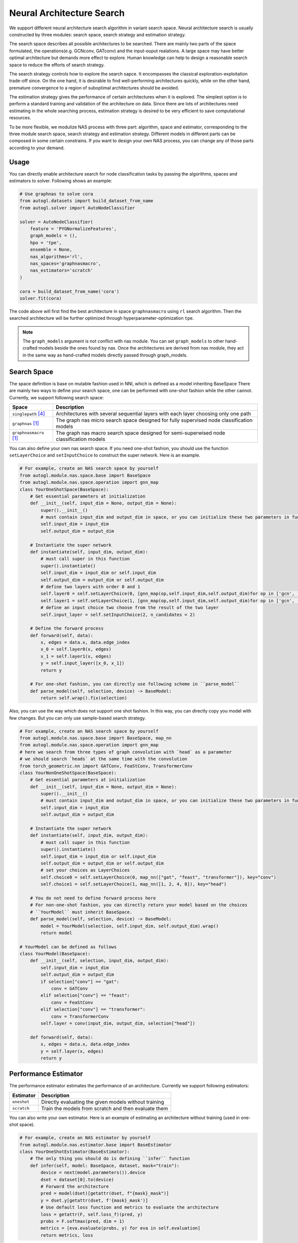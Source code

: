 .. _nas:

Neural Architecture Search
============================

We support different neural architecture search algorithm in variant search space.
Neural architecture search is usually constructed by three modules: search space, search strategy and estimation strategy.

The search space describes all possible architectures to be searched. There are mainly two parts of the space formulated, the operations(e.g. GCNconv, GATconv) and the input-ouput realations.
A large space may have better optimal architecture but demands more effect to explore.
Human knowledge can help to design a reasonable search space to reduce the efforts of search strategy.

The search strategy controls how to explore the search sapce. 
It encompasses the classical exploration-exploitation trade-off since.
On the one hand, it is desirable to find well-performing architectures quickly, 
while on the other hand, premature convergence to a region of suboptimal architectures should be avoided.

The estimation strategy gives the performance of certain architectures when it is explored.
The simplest option is to perform a standard training and validation of the architecture on data.
Since there are lots of architectures need estimating in the whole searching process, estimation strategy is desired to be very efficient to save computational resources.

.. image:: ../resources/nas.svg
   :align: center

To be more flexible, we modulize NAS process with three part: algorithm, space and estimator, corresponding to the three module search space, search strategy and estimation strategy.
Different models in different parts can be composed in some certain constrains.
If you want to design your own NAS process, you can change any of those parts according to your demand.

Usage
-----

You can directly enable architecture search for node classification tasks by passing the algorithms, spaces and estimators to
solver. Following shows an example:

.. code-block:: python

    # Use graphnas to solve cora
    from autogl.datasets import build_dataset_from_name
    from autogl.solver import AutoNodeClassifier

    solver = AutoNodeClassifier(
        feature = 'PYGNormalizeFeatures',
        graph_models = (),
        hpo = 'tpe',
        ensemble = None,
        nas_algorithms='rl',
        nas_spaces='graphnasmacro',
        nas_estimators='scratch'
    )

    cora = build_dataset_from_name('cora')
    solver.fit(cora)

The code above will first find the best architecture in space ``graphnasmacro`` using ``rl`` search algorithm.
Then the searched architecture will be further optimized through hyperparameter-optimization ``tpe``.

.. note:: The ``graph_models`` argument is not conflict with nas module. You can set ``graph_models`` to
    other hand-crafted models beside the ones found by nas. Once the architectures are derived from nas module,
    they act in the same way as hand-crafted models directly passed through graph_models.

Search Space
------------

The space definition is base on mutable fashion used in NNI, which is defined as a model inheriting BaseSpace
There are mainly two ways to define your search space, one can be performed with one-shot fashion while the other cannot.
Currently, we support following search space:

+------------------------+-----------------------------------------------------------------+
| Space                  | Description                                                     |
+========================+=================================================================+
| ``singlepath`` [4]_    | Architectures with several sequential layers with each layer    |
|                        | choosing only one path                                          |
+------------------------+-----------------------------------------------------------------+
| ``graphnas``   [1]_    | The graph nas micro search space designed for fully supervised  |
|                        | node classification models                                      |
+------------------------+-----------------------------------------------------------------+
| ``graphnasmacro`` [1]_ | The graph nas macro search space designed for semi-superwised   |
|                        | node classification models                                      |
+------------------------+-----------------------------------------------------------------+

You can also define your own nas search space. 
If you need one-shot fashion, you should use the function ``setLayerChoice`` and ``setInputChoice`` to construct the super network.
Here is an example.

.. code-block:: python

    # For example, create an NAS search space by yourself
    from autogl.module.nas.space.base import BaseSpace
    from autogl.module.nas.space.operation import gnn_map
    class YourOneShotSpace(BaseSpace):
        # Get essential parameters at initialization
        def __init__(self, input_dim = None, output_dim = None):
            super().__init__()
            # must contain input_dim and output_dim in space, or you can initialize these two parameters in function `instantiate`
            self.input_dim = input_dim
            self.output_dim = output_dim

        # Instantiate the super network
        def instantiate(self, input_dim, output_dim):
            # must call super in this function
            super().instantiate()
            self.input_dim = input_dim or self.input_dim
            self.output_dim = output_dim or self.output_dim
            # define two layers with order 0 and 1
            self.layer0 = self.setLayerChoice(0, [gnn_map(op,self.input_dim,self.output_dim)for op in ['gcn', 'gat']])
            self.layer1 = self.setLayerChoice(1, [gnn_map(op,self.input_dim,self.output_dim)for op in ['gcn', 'gat']])
            # define an input choice two choose from the result of the two layer
            self.input_layer = self.setInputChoice(2, n_candidates = 2)

        # Define the forward process
        def forward(self, data):
            x, edges = data.x, data.edge_index
            x_0 = self.layer0(x, edges)
            x_1 = self.layer1(x, edges)
            y = self.input_layer([x_0, x_1])
            return y

        # For one-shot fashion, you can directly use following scheme in ``parse_model``
        def parse_model(self, selection, device) -> BaseModel:
            return self.wrap().fix(selection)

Also, you can use the way which does not support one shot fashion.
In this way, you can directly copy you model with few changes.
But you can only use sample-based search strategy.

.. code-block:: python

    # For example, create an NAS search space by yourself
    from autogl.module.nas.space.base import BaseSpace, map_nn
    from autogl.module.nas.space.operation import gnn_map
    # here we search from three types of graph convolution with `head` as a parameter
    # we should search `heads` at the same time with the convolution
    from torch_geometric.nn import GATConv, FeaStConv, TransformerConv
    class YourNonOneShotSpace(BaseSpace):
        # Get essential parameters at initialization
        def __init__(self, input_dim = None, output_dim = None):
            super().__init__()
            # must contain input_dim and output_dim in space, or you can initialize these two parameters in function `instantiate`
            self.input_dim = input_dim
            self.output_dim = output_dim

        # Instantiate the super network
        def instantiate(self, input_dim, output_dim):
            # must call super in this function
            super().instantiate()
            self.input_dim = input_dim or self.input_dim
            self.output_dim = output_dim or self.output_dim
            # set your choices as LayerChoices
            self.choice0 = self.setLayerChoice(0, map_nn(["gat", "feast", "transformer"]), key="conv")
            self.choice1 = self.setLayerChoice(1, map_nn([1, 2, 4, 8]), key="head")

        # You do not need to define forward process here
        # For non-one-shot fashion, you can directly return your model based on the choices
        # ``YourModel`` must inherit BaseSpace.
        def parse_model(self, selection, device) -> BaseModel:
            model = YourModel(selection, self.input_dim, self.output_dim).wrap()
            return model

    # YourModel can be defined as follows
    class YourModel(BaseSpace):
        def __init__(self, selection, input_dim, output_dim):
            self.input_dim = input_dim
            self.output_dim = output_dim
            if selection["conv"] == "gat":
                conv = GATConv
            elif selection["conv"] == "feast":
                conv = FeaStConv
            elif selection["conv"] == "transformer":
                conv = TransformerConv
            self.layer = conv(input_dim, output_dim, selection["head"])

        def forward(self, data):
            x, edges = data.x, data.edge_index
            y = self.layer(x, edges)
            return y

Performance Estimator
---------------------

The performance estimator estimates the performance of an architecture. Currently we support following estimators:

+-------------------------+-------------------------------------------------------+
| Estimator               | Description                                           |
+=========================+=======================================================+
| ``oneshot``             | Directly evaluating the given models without training |
+-------------------------+-------------------------------------------------------+
| ``scratch``             | Train the models from scratch and then evaluate them  |
+-------------------------+-------------------------------------------------------+

You can also write your own estimator. Here is an example of estimating an architecture without training (used in one-shot space).

.. code-block:: python

    # For example, create an NAS estimator by yourself
    from autogl.module.nas.estimator.base import BaseEstimator
    class YourOneShotEstimator(BaseEstimator):
        # The only thing you should do is defining ``infer`` function
        def infer(self, model: BaseSpace, dataset, mask="train"):
            device = next(model.parameters()).device
            dset = dataset[0].to(device)
            # Forward the architecture
            pred = model(dset)[getattr(dset, f"{mask}_mask")]
            y = dset.y[getattr(dset, f'{mask}_mask')]
            # Use default loss function and metrics to evaluate the architecture
            loss = getattr(F, self.loss_f)(pred, y)
            probs = F.softmax(pred, dim = 1)
            metrics = [eva.evaluate(probs, y) for eva in self.evaluation]
            return metrics, loss

Search Strategy
---------------

The space strategy defines how to find an architecture. We currently support following search strategies:

+-------------------------+-------------------------------------------------------+
| Strategy                | Description                                           |
+=========================+=======================================================+
| ``random``              | Random search by uniform sampling                     |
+-------------------------+-------------------------------------------------------+
| ``rl`` [1]_             | Use rl as architecture generator agent                |
+-------------------------+-------------------------------------------------------+
| ``enas`` [2]_           | efficient neural architecture search                  |
+-------------------------+-------------------------------------------------------+
| ``darts`` [3]_          | differentiable neural architecture search             |
+-------------------------+-------------------------------------------------------+


Sample-based strategy without weight sharing is simpler than strategies with weight sharing.
We show how to define your strategy here with DFS as an example.
If you want to define more complex strategy, you can refer to Darts, Enas or other strategies in NNI.

.. code-block:: python

    from autogl.module.nas.algorithm.base import BaseNAS
    class RandomSearch(BaseNAS):
        # Get the number of samples at initialization
        def __init__(self, n_sample):
            super().__init__()
            self.n_sample = n_sample

        # The key process in NAS algorithm, search for an architecture given space, dataset and estimator
        def search(self, space: BaseSpace, dset, estimator):
            self.estimator=estimator
            self.dataset=dset
            self.space=space
                
            self.nas_modules = []
            k2o = get_module_order(self.space)
            # collect all mutables in the space
            replace_layer_choice(self.space, PathSamplingLayerChoice, self.nas_modules)
            replace_input_choice(self.space, PathSamplingInputChoice, self.nas_modules)
            # sort all mutables with given orders
            self.nas_modules = sort_replaced_module(k2o, self.nas_modules) 
            # get a dict cantaining all chioces
            selection_range={}
            for k,v in self.nas_modules:
                selection_range[k]=len(v)
            self.selection_dict=selection_range
                
            arch_perfs=[]
            # define DFS process
            self.selection = {}
            last_k = list(self.selection_dict.keys())[-1]
            def dfs():
                for k,v in self.selection_dict.items():
                    if not k in self.selection:
                        for i in range(v):
                            self.selection[k] = i
                            if k == last_k:
                                # evaluate an architecture
                                self.arch=space.parse_model(self.selection,self.device)
                                metric,loss=self._infer(mask='val')
                                arch_perfs.append([metric, self.selection.copy()])
                            else:
                                dfs()
                        del self.selection[k]
                        break
            dfs()

            # get the architecture with the best performance
            selection=arch_perfs[np.argmax([x[0] for x in arch_perfs])][1]
            arch=space.parse_model(selection,self.device)
            return arch 

Different search strategies should be combined with different search spaces and estimators in usage.

+----------------+-------------+-------------+------------------+
| Sapce          | single path | GraphNAS[1] | GraphNAS-macro[1]|
+================+=============+=============+==================+
| Random         |  ✓          |  ✓          |  ✓               | 
+----------------+-------------+-------------+------------------+
| RL             |  ✓          |  ✓          |  ✓               |
+----------------+-------------+-------------+------------------+
| GraphNAS [1]_  |  ✓          |  ✓          |  ✓               |
+----------------+-------------+-------------+------------------+
| ENAS [2]_      |  ✓          |             |                  |
+----------------+-------------+-------------+------------------+
| DARTS [3]_     |  ✓          |             |                  |
+----------------+-------------+-------------+------------------+

+----------------+-------------+-------------+
| Estimator      | one-shot    | Train       |
+================+=============+=============+
| Random         |             |  ✓          | 
+----------------+-------------+-------------+
| RL             |             |  ✓          |
+----------------+-------------+-------------+
| GraphNAS [1]_  |             |  ✓          |
+----------------+-------------+-------------+
| ENAS [2]_      |  ✓          |             |
+----------------+-------------+-------------+
| DARTS [3]_     |  ✓          |             |
+----------------+-------------+-------------+

.. [1] Gao, Yang, et al. "Graph neural architecture search." IJCAI. Vol. 20. 2020.
.. [2] Pham, Hieu, et al. "Efficient neural architecture search via parameters sharing." International Conference on Machine Learning. PMLR, 2018.
.. [3] Liu, Hanxiao, Karen Simonyan, and Yiming Yang. "DARTS: Differentiable Architecture Search." International Conference on Learning Representations. 2018.
.. [4] Guo, Zichao, et al. “Single Path One-Shot Neural Architecture Search with Uniform Sampling.” European Conference on Computer Vision, 2019, pp. 544–560.
